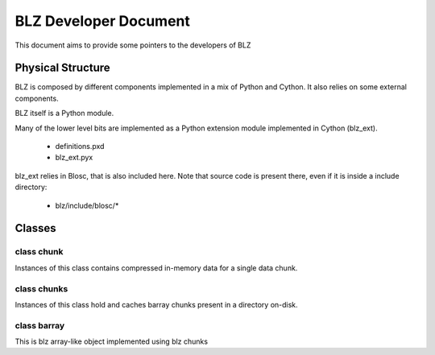 ========================
 BLZ Developer Document
========================

This document aims to provide some pointers to the developers of BLZ


Physical Structure
==================

BLZ is composed by different components implemented in a mix of Python
and Cython. It also relies on some external components.

BLZ itself is a Python module.

Many of the lower level bits are implemented as a Python extension
module implemented in Cython (blz_ext).

 - definitions.pxd

 - blz_ext.pyx

blz_ext relies in Blosc, that is also included here. Note that source
code is present there, even if it is inside a include directory:

 - blz/include/blosc/*


Classes
=======

class chunk
-----------

Instances of this class contains compressed in-memory data for a single
data chunk.

class chunks
------------

Instances of this class hold and caches barray chunks present in a
directory on-disk.

class barray
------------

This is blz array-like object implemented using blz chunks

